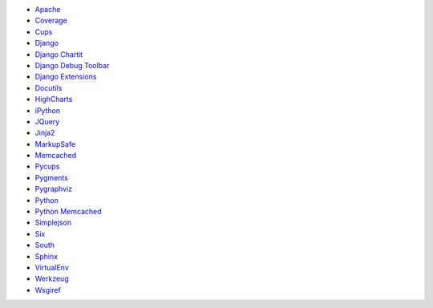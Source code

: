 * `Apache <http://httpd.apache.org/>`_
* `Coverage <http://nedbatchelder.com/code/coverage>`_
* `Cups <http://cups.org/>`_
* `Django <http://www.djangoproject.com/>`_
* `Django Chartit <http://chartit.shutupandship.com/>`_
* `Django Debug Toolbar <https://github.com/django-debug-toolbar/django-debug-toolbar>`_
* `Django Extensions <http://github.com/django-extensions/django-extensions>`_
* `Docutils <http://docutils.sourceforge.net/>`_
* `HighCharts <http://www.highcharts.com/>`_
* `iPython <http://ipython.org>`_
* `JQuery <http://jquery.com/>`_
* `Jinja2 <http://jinja.pocoo.org/>`_
* `MarkupSafe <http://github.com/mitsuhiko/markupsafe>`_
* `Memcached <http://www.memcached.org/>`_
* `Pycups <http://cyberelk.net/tim/software/pycups/>`_
* `Pygments <http://pygments.org/>`_
* `Pygraphviz <http://pygraphviz.github.io>`_
* `Python <http://www.python.org/>`_
* `Python Memcached <http://www.tummy.com/Community/software/python-memcached/>`_
* `Simplejson <http://github.com/simplejson/simplejson>`_
* `Six <http://pypi.python.org/pypi/six/>`_
* `South <http://south.aeracode.org/>`_
* `Sphinx <http://sphinx-doc.org/>`_
* `VirtualEnv <https://pypi.python.org/pypi/virtualenv>`_
* `Werkzeug <http://werkzeug.pocoo.org/>`_
* `Wsgiref <http://cheeseshop.python.org/pypi/wsgiref>`_

